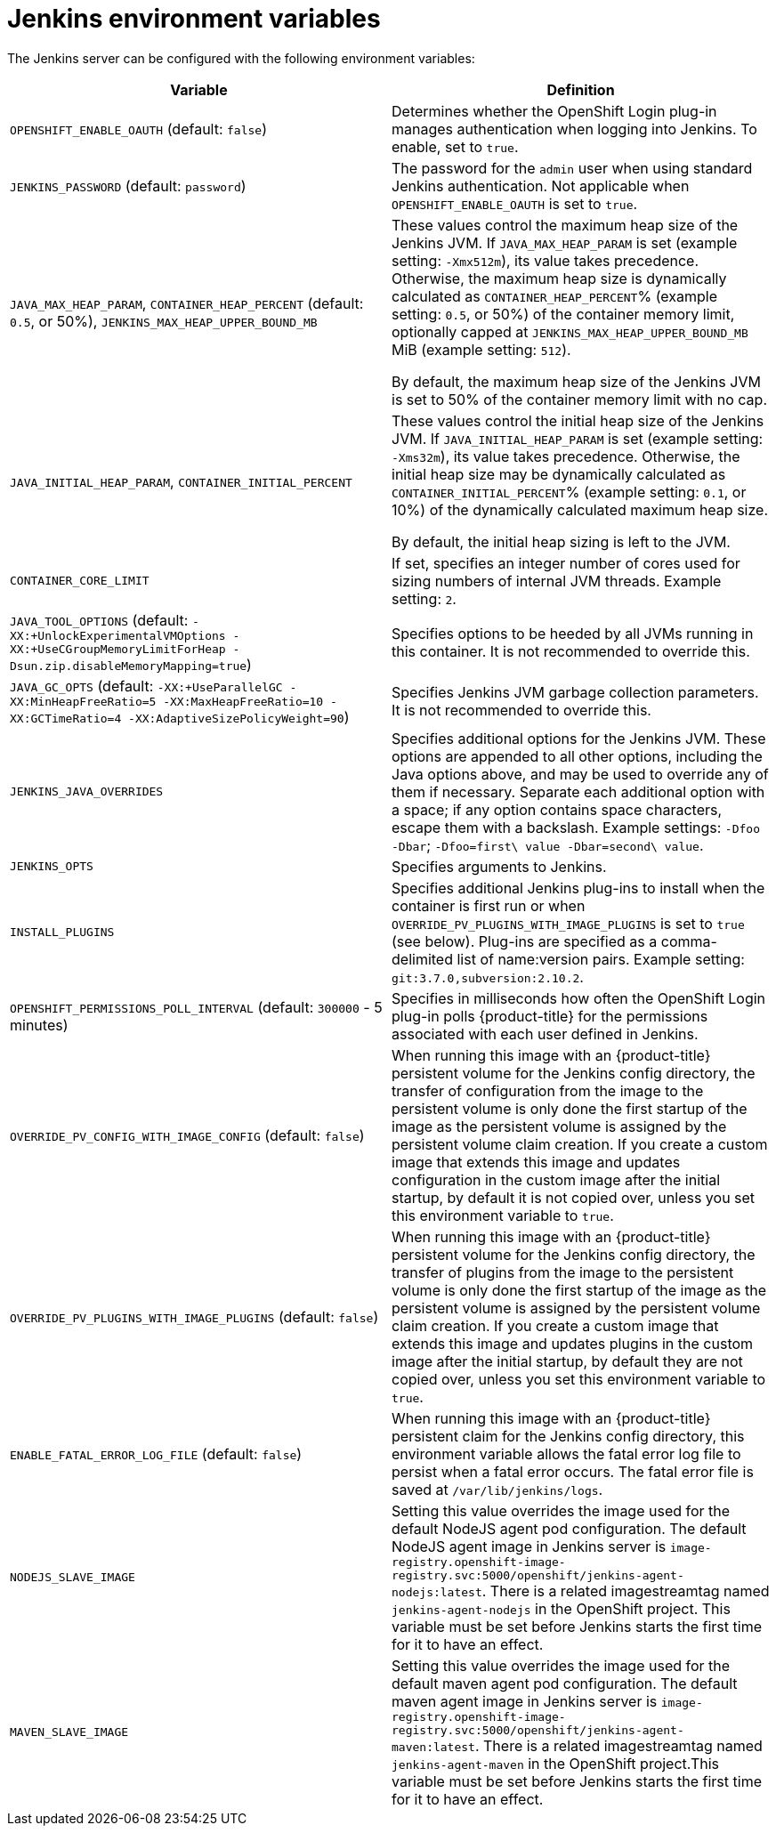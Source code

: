 // Module included in the following assemblies:
//
// * images/using_images/images-other-jenkins.adoc

[id="images-other-jenkins-env-var_{context}"]
= Jenkins environment variables

The Jenkins server can be configured with the following environment variables:

[options="header"]
|===
| Variable | Definition

|`OPENSHIFT_ENABLE_OAUTH` (default: `false`)
|Determines whether the OpenShift Login plug-in manages authentication when
logging into Jenkins. To enable, set to `true`.

|`JENKINS_PASSWORD` (default: `password`)
|The password for the `admin` user when using standard Jenkins authentication.
Not applicable when `OPENSHIFT_ENABLE_OAUTH` is set to `true`.

|`JAVA_MAX_HEAP_PARAM`,
`CONTAINER_HEAP_PERCENT` (default: `0.5`, or 50%),
`JENKINS_MAX_HEAP_UPPER_BOUND_MB`
|These values control the maximum heap size of the Jenkins JVM. If
`JAVA_MAX_HEAP_PARAM` is set (example setting: `-Xmx512m`), its value takes
precedence. Otherwise, the maximum heap size is dynamically calculated as
`CONTAINER_HEAP_PERCENT`% (example setting: `0.5`, or 50%) of the container
memory limit, optionally capped at `JENKINS_MAX_HEAP_UPPER_BOUND_MB` MiB
(example setting: `512`).

By default, the maximum heap size of the Jenkins JVM is set to 50% of the
container memory limit with no cap.

|`JAVA_INITIAL_HEAP_PARAM`,
`CONTAINER_INITIAL_PERCENT`
|These values control the initial heap size of the Jenkins JVM. If
`JAVA_INITIAL_HEAP_PARAM` is set (example setting: `-Xms32m`), its value takes
precedence. Otherwise, the initial heap size may be dynamically calculated as
`CONTAINER_INITIAL_PERCENT`% (example setting: `0.1`, or 10%) of the
dynamically calculated maximum heap size.

By default, the initial heap sizing is left to the JVM.

|`CONTAINER_CORE_LIMIT`
|If set, specifies an integer number of cores used for sizing numbers of internal
JVM threads. Example setting: `2`.

|`JAVA_TOOL_OPTIONS` (default: `-XX:+UnlockExperimentalVMOptions -XX:+UseCGroupMemoryLimitForHeap -Dsun.zip.disableMemoryMapping=true`)
|Specifies options to be heeded by all JVMs running in this container. It is not
recommended to override this.

|`JAVA_GC_OPTS` (default: `-XX:+UseParallelGC -XX:MinHeapFreeRatio=5 -XX:MaxHeapFreeRatio=10 -XX:GCTimeRatio=4 -XX:AdaptiveSizePolicyWeight=90`)
|Specifies Jenkins JVM garbage collection parameters. It is not recommended to
override this.

|`JENKINS_JAVA_OVERRIDES`
|Specifies additional options for the Jenkins JVM. These options are appended to
all other options, including the Java options above, and may be used to override
any of them if necessary. Separate each additional option with a space; if any
option contains space characters, escape them with a backslash. Example
settings: `-Dfoo -Dbar`; `-Dfoo=first\ value -Dbar=second\ value`.

|`JENKINS_OPTS`
|Specifies arguments to Jenkins.

|`INSTALL_PLUGINS`
|Specifies additional Jenkins plug-ins to install when the container is first run
or when `OVERRIDE_PV_PLUGINS_WITH_IMAGE_PLUGINS` is set to `true` (see below).
Plug-ins are specified as a comma-delimited list of name:version pairs. Example
setting: `git:3.7.0,subversion:2.10.2`.

|`OPENSHIFT_PERMISSIONS_POLL_INTERVAL` (default: `300000` - 5 minutes)
|Specifies in milliseconds how often the OpenShift Login plug-in polls
{product-title} for the permissions associated with each user defined in Jenkins.

|`OVERRIDE_PV_CONFIG_WITH_IMAGE_CONFIG` (default: `false`)
|When running this image with an {product-title} persistent volume for the Jenkins
config directory, the transfer of configuration from the image to the persistent
volume is only done the first startup of the image as the persistent volume is
assigned by the persistent volume claim creation. If you create a custom image
that extends this image and updates configuration in the custom image after
the initial startup, by default it is not copied over, unless you set this
environment variable to `true`.

|`OVERRIDE_PV_PLUGINS_WITH_IMAGE_PLUGINS` (default: `false`)
|When running this image with an {product-title} persistent volume for the Jenkins
config directory, the transfer of plugins from the image to the persistent
volume is only done the first startup of the image as the persistent volume is
assigned by the persistent volume claim creation. If you create a custom image
that extends this image and updates plugins in the custom image after
the initial startup, by default they are not copied over, unless you set this
environment variable to `true`.

|`ENABLE_FATAL_ERROR_LOG_FILE` (default: `false`)
|When running this image with an {product-title} persistent claim for the Jenkins
config directory, this environment variable allows the fatal error log file to
persist when a fatal error occurs. The fatal error file is saved at
`/var/lib/jenkins/logs`.

|`NODEJS_SLAVE_IMAGE`
|Setting this value overrides the image used for the default NodeJS agent pod
configuration. The default NodeJS agent image in Jenkins server is
`image-registry.openshift-image-registry.svc:5000/openshift/jenkins-agent-nodejs:latest`.
There is a related imagestreamtag named `jenkins-agent-nodejs` in the OpenShift
project. This variable must be set before Jenkins starts
the first time for it to have an effect.

|`MAVEN_SLAVE_IMAGE`
|Setting this value overrides the image used for the default maven agent pod configuration.
The default maven agent image in Jenkins server is
`image-registry.openshift-image-registry.svc:5000/openshift/jenkins-agent-maven:latest`.
There is a related imagestreamtag named `jenkins-agent-maven` in the OpenShift
project.This variable must be set before Jenkins starts
the first time for it to have an effect.
|===
